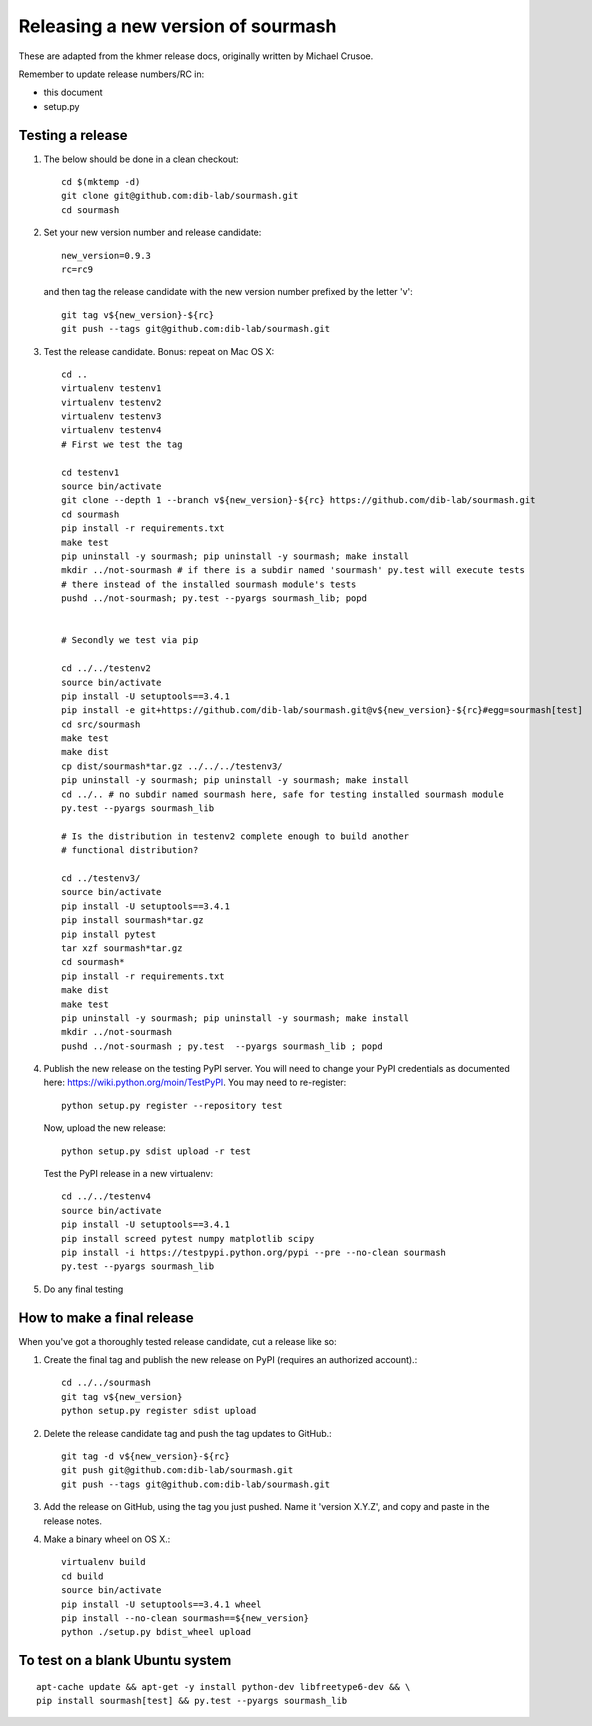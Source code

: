 ===================================
Releasing a new version of sourmash
===================================

These are adapted from the khmer release docs, originally written by
Michael Crusoe.

Remember to update release numbers/RC in:

* this document
* setup.py

Testing a release
-----------------

#. The below should be done in a clean checkout::

        cd $(mktemp -d)
        git clone git@github.com:dib-lab/sourmash.git
        cd sourmash

#. Set your new version number and release candidate::

        new_version=0.9.3
        rc=rc9

   and then tag the release candidate with the new version number prefixed by
   the letter 'v'::

        git tag v${new_version}-${rc}
        git push --tags git@github.com:dib-lab/sourmash.git

#. Test the release candidate. Bonus: repeat on Mac OS X::

        cd ..
        virtualenv testenv1
        virtualenv testenv2
        virtualenv testenv3
        virtualenv testenv4
        # First we test the tag

        cd testenv1
        source bin/activate
        git clone --depth 1 --branch v${new_version}-${rc} https://github.com/dib-lab/sourmash.git
        cd sourmash
        pip install -r requirements.txt
        make test
        pip uninstall -y sourmash; pip uninstall -y sourmash; make install
        mkdir ../not-sourmash # if there is a subdir named 'sourmash' py.test will execute tests
        # there instead of the installed sourmash module's tests
        pushd ../not-sourmash; py.test --pyargs sourmash_lib; popd


        # Secondly we test via pip

        cd ../../testenv2
        source bin/activate
        pip install -U setuptools==3.4.1
        pip install -e git+https://github.com/dib-lab/sourmash.git@v${new_version}-${rc}#egg=sourmash[test]
        cd src/sourmash
        make test
        make dist
        cp dist/sourmash*tar.gz ../../../testenv3/
        pip uninstall -y sourmash; pip uninstall -y sourmash; make install
        cd ../.. # no subdir named sourmash here, safe for testing installed sourmash module
        py.test --pyargs sourmash_lib

        # Is the distribution in testenv2 complete enough to build another
        # functional distribution?

        cd ../testenv3/
        source bin/activate
        pip install -U setuptools==3.4.1
        pip install sourmash*tar.gz
        pip install pytest
        tar xzf sourmash*tar.gz
        cd sourmash*
        pip install -r requirements.txt
        make dist
        make test
        pip uninstall -y sourmash; pip uninstall -y sourmash; make install
        mkdir ../not-sourmash
        pushd ../not-sourmash ; py.test  --pyargs sourmash_lib ; popd

#. Publish the new release on the testing PyPI server.  You will need
   to change your PyPI credentials as documented here:
   https://wiki.python.org/moin/TestPyPI.  You may need to re-register::

        python setup.py register --repository test

   Now, upload the new release::

        python setup.py sdist upload -r test

   Test the PyPI release in a new virtualenv::

        cd ../../testenv4
        source bin/activate
        pip install -U setuptools==3.4.1
        pip install screed pytest numpy matplotlib scipy
        pip install -i https://testpypi.python.org/pypi --pre --no-clean sourmash
        py.test --pyargs sourmash_lib

#. Do any final testing

How to make a final release
---------------------------

When you've got a thoroughly tested release candidate, cut a release like
so:

#. Create the final tag and publish the new release on PyPI (requires an
   authorized account).::

        cd ../../sourmash
        git tag v${new_version}
        python setup.py register sdist upload

#. Delete the release candidate tag and push the tag updates to GitHub.::

        git tag -d v${new_version}-${rc}
        git push git@github.com:dib-lab/sourmash.git
        git push --tags git@github.com:dib-lab/sourmash.git

#. Add the release on GitHub, using the tag you just pushed.  Name
   it 'version X.Y.Z', and copy and paste in the release notes.

#. Make a binary wheel on OS X.::

        virtualenv build
        cd build
        source bin/activate
        pip install -U setuptools==3.4.1 wheel
        pip install --no-clean sourmash==${new_version}
        python ./setup.py bdist_wheel upload

To test on a blank Ubuntu system
--------------------------------

::

   apt-cache update && apt-get -y install python-dev libfreetype6-dev && \
   pip install sourmash[test] && py.test --pyargs sourmash_lib
